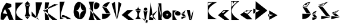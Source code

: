 SplineFontDB: 3.2
FontName: RokoLovricJovic
FullName: RokoLovricJovic
FamilyName: RokoLovricJovic
Weight: Regular
Copyright: Copyright (c) 2024, rokoj
UComments: "2024-3-17: Created with FontForge (http://fontforge.org)"
Version: 001.000
ItalicAngle: 0
UnderlinePosition: -100
UnderlineWidth: 50
Ascent: 800
Descent: 200
InvalidEm: 0
LayerCount: 3
Layer: 0 0 "Back" 1
Layer: 1 0 "Fore" 0
Layer: 2 0 "Back 2" 1
XUID: [1021 414 285695963 17113]
OS2Version: 0
OS2_WeightWidthSlopeOnly: 0
OS2_UseTypoMetrics: 1
CreationTime: 1710693185
ModificationTime: 1711042008
OS2TypoAscent: 0
OS2TypoAOffset: 1
OS2TypoDescent: 0
OS2TypoDOffset: 1
OS2TypoLinegap: 0
OS2WinAscent: 0
OS2WinAOffset: 1
OS2WinDescent: 0
OS2WinDOffset: 1
HheadAscent: 0
HheadAOffset: 1
HheadDescent: 0
HheadDOffset: 1
OS2Vendor: 'PfEd'
MarkAttachClasses: 1
DEI: 91125
Encoding: iso8859-2
UnicodeInterp: none
NameList: AGL For New Fonts
DisplaySize: -48
AntiAlias: 1
FitToEm: 0
WinInfo: 0 38 13
BeginPrivate: 0
EndPrivate
BeginChars: 256 31

StartChar: A
Encoding: 65 65 0
Width: 622
Flags: HW
LayerCount: 3
Fore
SplineSet
117 278 m 1
 309 248 l 1
 211 466 l 1
 117 278 l 1
24 14 m 1
 23.4384765625 289.568359375 109.1953125 554.418945312 272 734 c 1
 476 672 l 0
 480 612 l 0
 482 560 l 0
 294 460 l 1
 358 460 l 0
 402 428 l 1
 402 428 574 -6 574 0 c 0
 574 6 382 0 382 0 c 25
 298 198 l 1
 298 198 148 2 148 0 c 0
 148 -2 72 9 24 14 c 1
EndSplineSet
EndChar

StartChar: R
Encoding: 82 82 1
Width: 552
Flags: HW
LayerCount: 3
Fore
SplineSet
532 0 m 1
 30 523 l 1
 30 523 366 -2 366 0 c 0
 366 2 459 0 532 0 c 1
417 496 m 5
 416 498 549 652 440 714 c 0
 331 776 307 735 288 729 c 0
 269 723 248.407929275 653.448795615 251 526 c 4
 254.000001576 378.49376723 418.510743789 496.620824361 417 496 c 5
23 0 m 1
 115.834960938 206.975585938 123.481445312 542.026367188 27 781 c 1
 273 781 l 17
 188.2890625 769.022460938 173.903320312 164.909179688 272 0 c 0
 273.534179688 -2.578125 23 0 23 0 c 1
EndSplineSet
EndChar

StartChar: r
Encoding: 114 114 2
Width: 407
Flags: HW
LayerCount: 3
Fore
SplineSet
245.680664062 374 m 0
 209.53125 364.08984375 130.189453125 332.765625 154.680664062 248 c 0
 181.680664062 154.553710938 344.680664062 189.615234375 344.680664062 191 c 1
 395.778320312 223.385742188 399.424804688 265.63671875 373.680664062 314 c 1
 378.529296875 317.750976562 290.973632812 386.416015625 245.680664062 374 c 0
40.6806640625 0 m 1
 45.6806640625 404 l 25
 234.680664062 401 l 1
 87.6796875 347.28125 67.7763671875 217.125976562 226.680664062 3 c 9
 40.6806640625 0 l 1
EndSplineSet
EndChar

StartChar: o
Encoding: 111 111 3
Width: 387
Flags: HW
LayerCount: 3
Fore
SplineSet
199 84 m 1
 199.068359375 128.46484375 188.012695312 193.913085938 273 192 c 1
 222.14453125 194.389648438 194.181640625 223.221679688 197 276 c 1
 201.794921875 236.10546875 181.659179688 204.583984375 123 186 c 1
 212.231445312 204.387695312 180.796875 117.376953125 199 84 c 1
181 0 m 1
 181 0 33 16 7 168 c 8
 -19 320 121 368 199 374 c 8
 277 380 362.224609375 275.509765625 377 200 c 0
 400.0859375 82.021484375 207.553710938 -22.4609375 181 0 c 1
EndSplineSet
EndChar

StartChar: O
Encoding: 79 79 4
Width: 664
Flags: HW
LayerCount: 3
Fore
SplineSet
328 32 m 1
 339.006835938 199.866210938 339.08984375 377.907226562 556 354 c 1
 334.732421875 370.743164062 373.125976562 546.7890625 358 690 c 1
 330.249023438 504.982421875 282.955078125 353.989257812 134 380 c 1
 365.852539062 357.265625 283.021484375 158.983398438 328 32 c 1
312 2 m 9
 312 2 43.16015625 28.0625 68 358 c 0
 92.9033203125 688.78515625 233.516601562 734.529296875 278 754 c 0
 328.533203125 776.118164062 574.176757812 569.65234375 554 534 c 9
 554 534 647.6328125 406.893554688 542 184 c 0
 427.341796875 -57.9384765625 307.75 6.76171875 312 2 c 9
EndSplineSet
EndChar

StartChar: k
Encoding: 107 107 5
Width: 410
Flags: HW
LayerCount: 3
Fore
SplineSet
330 0 m 1
 68 147 l 1
 388 404 l 1
 216 155 l 1
 330 0 l 1
35 0 m 25
 35 0 213 -2 213 0 c 0
 213 2 102 755 102 755 c 1
 35 0 l 25
EndSplineSet
EndChar

StartChar: K
Encoding: 75 75 6
Width: 663
Flags: HW
LayerCount: 3
Fore
SplineSet
608 0 m 5
 608 3 59 397 59 397 c 1
 646 659 l 1
 479 673 l 1
 11 403 l 1
 11 403 397 -3 397 0 c 0
 397 3 608 0 608 0 c 5
102 0 m 1
 81.4528215233 249.000000004 65.6704365661 497.999999997 100 747 c 9
 262 745 l 1
 199.466012936 498.19313998 214.135036471 249.460674134 258 0 c 9
 102 0 l 1
EndSplineSet
EndChar

StartChar: L
Encoding: 76 76 7
Width: 538
Flags: HW
LayerCount: 3
Fore
SplineSet
136 82 m 1
 136 82 83 140 145 176 c 0
 207 212 544.947265625 8.4365234375 515 0 c 0
 493 -6.1982421875 333 7.501953125 333 0 c 0
 333 -1 332 46 261 76 c 0
 190 106 136 82 136 82 c 1
244 35 m 1
 244 35 47 -3 47 0 c 0
 47 3 36 754 36 754 c 25
 245 755 l 1
 245 755 31.912109375 211.276367188 91 107 c 0
 151.5078125 0.2177734375 243.760742188 34.7841796875 244 35 c 1
EndSplineSet
EndChar

StartChar: l
Encoding: 108 108 8
Width: 192
Flags: HW
LayerCount: 3
Fore
SplineSet
27 711 m 1
 155 710 l 1
 160.83203125 499.551757812 178.337890625 0.990234375 179 11 c 1
 136.760742188 242.822265625 95.9306640625 489.165039062 27 711 c 1
173 0 m 1
 173 0 28 1 28 0 c 8
 28 -1 17 714 17 714 c 1
 42.2236328125 474.060546875 113.168945312 237.432617188 173 0 c 1
EndSplineSet
EndChar

StartChar: v
Encoding: 118 118 9
Width: 326
Flags: HW
LayerCount: 3
Fore
SplineSet
174 59 m 9
 299 390 l 25
 242 25 l 17
 201.052326055 38.9449294963 197.860527969 47.4961135047 174 59 c 9
133 0 m 9
 16 390 l 25
 147 385 l 25
 192 149 l 25
 192 149 163.944626467 77.3441124234 156 57 c 0
 148.959696806 38.9716231762 236.399066025 1.57306344103 238 0 c 0
 240.139864938 -2.10261219658 133 0 133 0 c 9
EndSplineSet
EndChar

StartChar: c
Encoding: 99 99 10
Width: 541
Flags: HW
LayerCount: 3
Fore
SplineSet
282 0 m 5
 9 182 l 5
 253 369 l 5
 497 374 l 5
 257 185 l 5
 257 185 526 -2 526 0 c 4
 526 2 282 0 282 0 c 5
EndSplineSet
EndChar

StartChar: V
Encoding: 86 86 11
Width: 431
Flags: HW
LayerCount: 3
Fore
SplineSet
240 0 m 1
 424 696 l 1
 303 773 l 1
 240 0 l 1
232 0 m 1
 170.370117188 215.409179688 80.41015625 448.467773438 14 692 c 1
 151 771 l 1
 232 0 l 1
EndSplineSet
EndChar

StartChar: i
Encoding: 105 105 12
Width: 301
Flags: HW
LayerCount: 3
Fore
SplineSet
29 413 m 5
 129.873046875 357.995117188 193.459960938 360.348632812 273 416 c 5
 171.495117188 442.372070312 147.500976562 493.314453125 155 565 c 5
 148.721679688 502.98828125 144.110351562 440.901367188 29 413 c 5
10 0 m 1
 291 0 l 1
 123.567382812 101.426757812 187.83984375 309.762695312 290 398 c 5
 188.266601562 326.98828125 99.9130859375 354.966796875 14 401 c 5
 172.75390625 292.584960938 151.061523438 81.765625 10 0 c 1
EndSplineSet
EndChar

StartChar: I
Encoding: 73 73 13
Width: 303
Flags: HW
LayerCount: 3
Fore
SplineSet
39 651 m 21
 113 598.551757812 190 597.541015625 264 649 c 9
 152 777 l 29
 39 651 l 21
42 155 m 1
 107.30078125 99.1123046875 179.07421875 86.205078125 263 154 c 1
 168.556640625 317.288085938 204.28125 474.348632812 264 635 c 1
 188.745327867 561.25607956 112.690319402 573.792568177 40 639 c 1
 96.798828125 472.5859375 142.233398438 310.930664062 42 155 c 1
150 0 m 1
 260 137 l 1
 169.590820312 66.765625 104.458984375 94.279296875 43 136 c 1
 150 0 l 1
EndSplineSet
EndChar

StartChar: Ccaron
Encoding: 200 268 14
Width: 426
Flags: HW
LayerCount: 3
Fore
SplineSet
69 734 m 1
 74 522 l 1
 322 733 l 1
 198 734 l 1
 142 636 l 1
 130 734 l 1
 69 734 l 1
399 0 m 1
 399 0 71 -2 71 0 c 8
 71 2 54 751 54 751 c 1
 401 751 l 17
 -121.885742188 392.592773438 96.794921875 187.653320312 399 0 c 1
EndSplineSet
EndChar

StartChar: ccaron
Encoding: 232 269 15
Width: 546
Flags: HW
LayerCount: 3
Fore
SplineSet
184 304 m 1
 312 236 l 1
 469 391 l 1
 318 387 l 1
 300 302 l 1
 261 360 l 1
 184 304 l 1
301 0 m 25
 8 200 l 1
 298 402 l 25
 529 405 l 25
 333 210 l 25
 333 210 530 -3 530 0 c 0
 530 3 388 -2 301 0 c 25
EndSplineSet
EndChar

StartChar: Cacute
Encoding: 198 262 16
Width: 441
Flags: HW
LayerCount: 3
Fore
SplineSet
46 580 m 5
 50 706 l 1
 208 710 l 1
 129.760742188 660.6796875 113.236328125 631.48046875 46 580 c 5
27 0 m 1
 419 0 l 1
 -115.183983372 250.691347283 -23.1306723831 496.295904672 426 739 c 1
 25 739 l 1
 27 0 l 1
EndSplineSet
EndChar

StartChar: cacute
Encoding: 230 263 17
Width: 498
Flags: HW
LayerCount: 3
Fore
SplineSet
171 280 m 1
 229 269 l 1
 328 345 l 1
 265 349 l 1
 171 280 l 1
272 0 m 1
 9 179 l 25
 250 383 l 1
 480 381 l 1
 242 187 l 1
 242 187 484 -2 484 0 c 0
 484 2 272 0 272 0 c 1
EndSplineSet
EndChar

StartChar: J
Encoding: 74 74 18
Width: 492
Flags: HW
LayerCount: 3
Fore
SplineSet
472 746 m 25
 194 750 l 25
 194 750 218 4 218 0 c 0
 218 -4 373 455 472 746 c 25
344 0 m 1
 34 160 l 1
 23 363 l 29
 344 0 l 1
EndSplineSet
EndChar

StartChar: ccedilla
Encoding: 231 231 19
Width: 541
Flags: HW
LayerCount: 3
EndChar

StartChar: C
Encoding: 67 67 20
Width: 372
Flags: HW
LayerCount: 3
Fore
SplineSet
20 738 m 1024
18 0 m 1
 20 738 l 1
 346 738 l 1
 53.5458984375 489.977539062 -124.364257812 242.75 342 0 c 1
 18 0 l 1
EndSplineSet
EndChar

StartChar: j
Encoding: 106 106 21
Width: 282
Flags: HW
LayerCount: 3
Fore
SplineSet
92 413 m 0
 99.087890625 384.541015625 122.84765625 368.876953125 153 360 c 0
 169.209960938 355.227539062 215.412109375 368.858398438 234 406 c 0
 253.249023438 444.463867188 213.9921875 497.267578125 171 496 c 0
 128.319335938 494.741210938 80.091796875 460.813476562 92 413 c 0
228 -174 m 1
 20 39 l 1
 260 -56 l 1
 256.918945312 -84.861328125 231.669921875 -142.483398438 228 -174 c 1
245 368 m 21
 178.36328125 311.697265625 130.09765625 318.043945312 79 369 c 13
 153 -168 l 1
 245 368 l 21
EndSplineSet
EndChar

StartChar: Scedilla
Encoding: 170 350 22
Width: 1000
Flags: HW
LayerCount: 3
EndChar

StartChar: s
Encoding: 115 115 23
Width: 235
Flags: HW
LayerCount: 3
Fore
SplineSet
17 239 m 1
 136 240 l 1
 195 389 l 1
 17 239 l 1
93 119 m 1
 219 117 l 1
 134 222 l 1
 18 222 l 1
 93 119 l 1
21 105 m 1
 21 105 22 1 22 0 c 0
 22 -1 217 102 217 102 c 1
 21 105 l 1
EndSplineSet
EndChar

StartChar: S
Encoding: 83 83 24
Width: 416
Flags: HW
LayerCount: 3
Fore
SplineSet
50 558 m 1
 226 522 l 1
 378 745 l 1
 188 709 164 692 50 558 c 1
215 250 m 1
 392 240 l 1
 225 491 l 1
 40 538 l 1
 215 250 l 1
37 236 m 1
 37 236 36.015625 2.822265625 37 3 c 0
 236 39 257 28 397 220 c 1
 37 236 l 1
EndSplineSet
EndChar

StartChar: Scaron
Encoding: 169 352 25
Width: 414
Flags: HW
LayerCount: 3
Fore
SplineSet
204 542 m 1
 86 568 l 17
 93.923828125 591.240234375 108.837890625 609.080078125 134 619 c 1
 186 585 l 1
 236 681 l 1
 266.625976562 705.987304688 283.272460938 695.870117188 304 696 c 1
 204 542 l 1
42 558 m 1
 218 522 l 1
 241.999023438 561.998046875 321.76171875 673.793945312 370 745 c 1
 180 709 156 692 42 558 c 1
207 250 m 1
 384 240 l 1
 217 491 l 1
 32 538 l 1
 207 250 l 1
29 236 m 5
 29 236 28.0156851178 2.82193298614 29 3 c 0
 228 39 249 28 389 220 c 1
 29 236 l 5
EndSplineSet
EndChar

StartChar: scaron
Encoding: 185 353 26
Width: 235
Flags: HW
LayerCount: 3
Fore
SplineSet
123 253 m 1
 54 254 l 1
 88 281 l 1
 115 276 l 1
 124 314 l 1
 162 344 l 1
 123 253 l 1
16 242 m 5
 136 240 l 1
 196 386 l 1
 92 356 56 340 16 242 c 5
93 119 m 1
 219 117 l 1
 134 222 l 1
 18 222 l 1
 93 119 l 1
21 105 m 1
 21 105 21.0122370347 0.155962573473 22 0 c 0
 98 -12 178 31 217 102 c 1
 21 105 l 1
EndSplineSet
EndChar

StartChar: Zcaron
Encoding: 174 381 27
Width: 586
Flags: HW
LayerCount: 3
Fore
SplineSet
223 578 m 5
 111 610 l 5
 177 636 l 5
 211 614 l 5
 243 656 l 5
 341 688 l 5
 223 578 l 5
33 606 m 5
 229 562 l 5
 470 756 l 5
 33 606 l 5
368 144 m 5
 558 111 l 5
 233 528 l 5
 29 576 l 5
 368 144 l 5
176 142 m 5
 176 142 162 7 162 6 c 4
 162 5 562 88 562 88 c 5
 176 142 l 5
EndSplineSet
EndChar

StartChar: zcaron
Encoding: 190 382 28
Width: 377
Flags: HW
LayerCount: 3
Fore
SplineSet
200 285 m 1
 121 290 l 1
 164 313 l 1
 193 296 l 1
 218 331 l 1
 276 350 l 1
 200 285 l 1
41 282 m 1
 206 268 l 1
 365 399 l 1
 41 282 l 1
178 144 m 1
 368 111 l 1
 211 242 l 1
 43 259 l 1
 178 144 l 1
22 138 m 1
 22 138 8 3 8 2 c 0
 8 1 372 88 372 88 c 1
 22 138 l 1
EndSplineSet
EndChar

StartChar: Dcroat
Encoding: 208 272 29
Width: 616
Flags: HW
LayerCount: 3
Fore
SplineSet
12 260 m 5
 282 398 l 5
 14 486 l 29
 12 260 l 5
104 0 m 13
 116 798 l 29
 608 400 l 29
 104 0 l 13
EndSplineSet
EndChar

StartChar: dcroat
Encoding: 240 273 30
Width: 418
Flags: HW
LayerCount: 3
Fore
SplineSet
14 138 m 1
 226 208 l 5
 14 246 l 1
 14 138 l 1
62 0 m 1
 58 400 l 1
 406 198 l 1
 62 0 l 1
EndSplineSet
EndChar
EndChars
EndSplineFont

